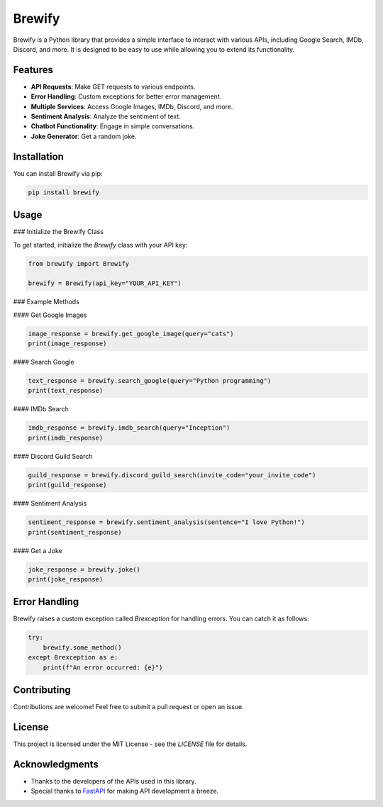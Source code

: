 Brewify
=======

.. image:: https://cdn.jsdelivr.net/npm/simple-icons@v13/icons/python.svg
   :alt: Python Icon
   :align: center

Brewify is a Python library that provides a simple interface to interact with various APIs, including Google Search, IMDb, Discord, and more. It is designed to be easy to use while allowing you to extend its functionality.

Features
--------

- **API Requests**: Make GET requests to various endpoints.
- **Error Handling**: Custom exceptions for better error management.
- **Multiple Services**: Access Google Images, IMDb, Discord, and more.
- **Sentiment Analysis**: Analyze the sentiment of text.
- **Chatbot Functionality**: Engage in simple conversations.
- **Joke Generator**: Get a random joke.

Installation
------------

You can install Brewify via pip:

.. code-block:: bash

    pip install brewify

Usage
-----

### Initialize the Brewify Class

To get started, initialize the `Brewify` class with your API key:

.. code-block:: python

    from brewify import Brewify

    brewify = Brewify(api_key="YOUR_API_KEY")

### Example Methods

#### Get Google Images

.. code-block:: python

    image_response = brewify.get_google_image(query="cats")
    print(image_response)

#### Search Google

.. code-block:: python

    text_response = brewify.search_google(query="Python programming")
    print(text_response)

#### IMDb Search

.. code-block:: python

    imdb_response = brewify.imdb_search(query="Inception")
    print(imdb_response)

#### Discord Guild Search

.. code-block:: python

    guild_response = brewify.discord_guild_search(invite_code="your_invite_code")
    print(guild_response)

#### Sentiment Analysis

.. code-block:: python

    sentiment_response = brewify.sentiment_analysis(sentence="I love Python!")
    print(sentiment_response)

#### Get a Joke

.. code-block:: python

    joke_response = brewify.joke()
    print(joke_response)

Error Handling
--------------

Brewify raises a custom exception called `Brexception` for handling errors. You can catch it as follows:

.. code-block:: python

    try:
        brewify.some_method()
    except Brexception as e:
        print(f"An error occurred: {e}")

Contributing
------------

Contributions are welcome! Feel free to submit a pull request or open an issue.

License
-------

This project is licensed under the MIT License - see the `LICENSE` file for details.

.. image:: https://cdn.jsdelivr.net/npm/simple-icons@v13/icons/fastapi.svg
   :alt: FastAPI Icon
   :align: center

.. image:: https://cdn.jsdelivr.net/npm/simple-icons@v13/icons/pypi.svg
   :alt: PyPI Icon
   :align: center

Acknowledgments
---------------

- Thanks to the developers of the APIs used in this library.
- Special thanks to `FastAPI <https://fastapi.tiangolo.com/>`_ for making API development a breeze.